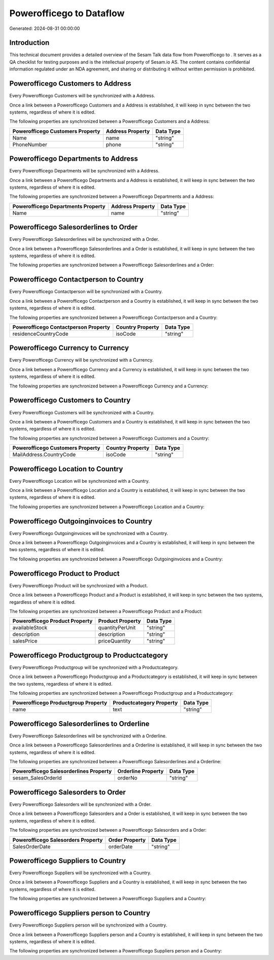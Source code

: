 ==========================
Powerofficego to  Dataflow
==========================

Generated: 2024-08-31 00:00:00

Introduction
------------

This technical document provides a detailed overview of the Sesam Talk data flow from Powerofficego to . It serves as a QA checklist for testing purposes and is the intellectual property of Sesam.io AS. The content contains confidential information regulated under an NDA agreement, and sharing or distributing it without written permission is prohibited.

Powerofficego Customers to  Address
-----------------------------------
Every Powerofficego Customers will be synchronized with a  Address.

Once a link between a Powerofficego Customers and a  Address is established, it will keep in sync between the two systems, regardless of where it is edited.

The following properties are synchronized between a Powerofficego Customers and a  Address:

.. list-table::
   :header-rows: 1

   * - Powerofficego Customers Property
     -  Address Property
     -  Data Type
   * - Name
     - name
     - "string"
   * - PhoneNumber
     - phone
     - "string"


Powerofficego Departments to  Address
-------------------------------------
Every Powerofficego Departments will be synchronized with a  Address.

Once a link between a Powerofficego Departments and a  Address is established, it will keep in sync between the two systems, regardless of where it is edited.

The following properties are synchronized between a Powerofficego Departments and a  Address:

.. list-table::
   :header-rows: 1

   * - Powerofficego Departments Property
     -  Address Property
     -  Data Type
   * - Name
     - name
     - "string"


Powerofficego Salesorderlines to  Order
---------------------------------------
Every Powerofficego Salesorderlines will be synchronized with a  Order.

Once a link between a Powerofficego Salesorderlines and a  Order is established, it will keep in sync between the two systems, regardless of where it is edited.

The following properties are synchronized between a Powerofficego Salesorderlines and a  Order:

.. list-table::
   :header-rows: 1

   * - Powerofficego Salesorderlines Property
     -  Order Property
     -  Data Type


Powerofficego Contactperson to  Country
---------------------------------------
Every Powerofficego Contactperson will be synchronized with a  Country.

Once a link between a Powerofficego Contactperson and a  Country is established, it will keep in sync between the two systems, regardless of where it is edited.

The following properties are synchronized between a Powerofficego Contactperson and a  Country:

.. list-table::
   :header-rows: 1

   * - Powerofficego Contactperson Property
     -  Country Property
     -  Data Type
   * - residenceCountryCode
     - isoCode
     - "string"


Powerofficego Currency to  Currency
-----------------------------------
Every Powerofficego Currency will be synchronized with a  Currency.

Once a link between a Powerofficego Currency and a  Currency is established, it will keep in sync between the two systems, regardless of where it is edited.

The following properties are synchronized between a Powerofficego Currency and a  Currency:

.. list-table::
   :header-rows: 1

   * - Powerofficego Currency Property
     -  Currency Property
     -  Data Type


Powerofficego Customers to  Country
-----------------------------------
Every Powerofficego Customers will be synchronized with a  Country.

Once a link between a Powerofficego Customers and a  Country is established, it will keep in sync between the two systems, regardless of where it is edited.

The following properties are synchronized between a Powerofficego Customers and a  Country:

.. list-table::
   :header-rows: 1

   * - Powerofficego Customers Property
     -  Country Property
     -  Data Type
   * - MailAddress.CountryCode
     - isoCode
     - "string"


Powerofficego Location to  Country
----------------------------------
Every Powerofficego Location will be synchronized with a  Country.

Once a link between a Powerofficego Location and a  Country is established, it will keep in sync between the two systems, regardless of where it is edited.

The following properties are synchronized between a Powerofficego Location and a  Country:

.. list-table::
   :header-rows: 1

   * - Powerofficego Location Property
     -  Country Property
     -  Data Type


Powerofficego Outgoinginvoices to  Country
------------------------------------------
Every Powerofficego Outgoinginvoices will be synchronized with a  Country.

Once a link between a Powerofficego Outgoinginvoices and a  Country is established, it will keep in sync between the two systems, regardless of where it is edited.

The following properties are synchronized between a Powerofficego Outgoinginvoices and a  Country:

.. list-table::
   :header-rows: 1

   * - Powerofficego Outgoinginvoices Property
     -  Country Property
     -  Data Type


Powerofficego Product to  Product
---------------------------------
Every Powerofficego Product will be synchronized with a  Product.

Once a link between a Powerofficego Product and a  Product is established, it will keep in sync between the two systems, regardless of where it is edited.

The following properties are synchronized between a Powerofficego Product and a  Product:

.. list-table::
   :header-rows: 1

   * - Powerofficego Product Property
     -  Product Property
     -  Data Type
   * - availableStock
     - quantityPerUnit
     - "string"
   * - description
     - description
     - "string"
   * - salesPrice
     - priceQuantity
     - "string"


Powerofficego Productgroup to  Productcategory
----------------------------------------------
Every Powerofficego Productgroup will be synchronized with a  Productcategory.

Once a link between a Powerofficego Productgroup and a  Productcategory is established, it will keep in sync between the two systems, regardless of where it is edited.

The following properties are synchronized between a Powerofficego Productgroup and a  Productcategory:

.. list-table::
   :header-rows: 1

   * - Powerofficego Productgroup Property
     -  Productcategory Property
     -  Data Type
   * - name
     - text
     - "string"


Powerofficego Salesorderlines to  Orderline
-------------------------------------------
Every Powerofficego Salesorderlines will be synchronized with a  Orderline.

Once a link between a Powerofficego Salesorderlines and a  Orderline is established, it will keep in sync between the two systems, regardless of where it is edited.

The following properties are synchronized between a Powerofficego Salesorderlines and a  Orderline:

.. list-table::
   :header-rows: 1

   * - Powerofficego Salesorderlines Property
     -  Orderline Property
     -  Data Type
   * - sesam_SalesOrderId
     - orderNo
     - "string"


Powerofficego Salesorders to  Order
-----------------------------------
Every Powerofficego Salesorders will be synchronized with a  Order.

Once a link between a Powerofficego Salesorders and a  Order is established, it will keep in sync between the two systems, regardless of where it is edited.

The following properties are synchronized between a Powerofficego Salesorders and a  Order:

.. list-table::
   :header-rows: 1

   * - Powerofficego Salesorders Property
     -  Order Property
     -  Data Type
   * - SalesOrderDate
     - orderDate
     - "string"


Powerofficego Suppliers to  Country
-----------------------------------
Every Powerofficego Suppliers will be synchronized with a  Country.

Once a link between a Powerofficego Suppliers and a  Country is established, it will keep in sync between the two systems, regardless of where it is edited.

The following properties are synchronized between a Powerofficego Suppliers and a  Country:

.. list-table::
   :header-rows: 1

   * - Powerofficego Suppliers Property
     -  Country Property
     -  Data Type


Powerofficego Suppliers person to  Country
------------------------------------------
Every Powerofficego Suppliers person will be synchronized with a  Country.

Once a link between a Powerofficego Suppliers person and a  Country is established, it will keep in sync between the two systems, regardless of where it is edited.

The following properties are synchronized between a Powerofficego Suppliers person and a  Country:

.. list-table::
   :header-rows: 1

   * - Powerofficego Suppliers person Property
     -  Country Property
     -  Data Type

